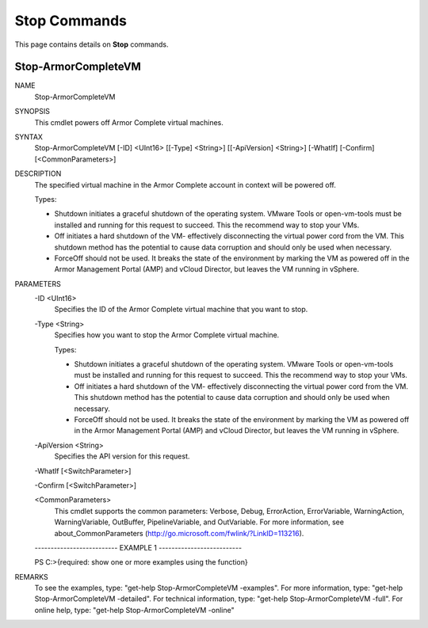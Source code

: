 ﻿Stop Commands
=========================
This page contains details on **Stop** commands.

Stop-ArmorCompleteVM
-------------------------

NAME
    Stop-ArmorCompleteVM
    
SYNOPSIS
    This cmdlet powers off Armor Complete virtual machines.
    
    
SYNTAX
    Stop-ArmorCompleteVM [-ID] <UInt16> [[-Type] <String>] [[-ApiVersion] <String>] [-WhatIf] [-Confirm] [<CommonParameters>]
    
    
DESCRIPTION
    The specified virtual machine in the Armor Complete account in context
    will be powered off.
    
    Types:
    
    - Shutdown initiates a graceful shutdown of the operating system.
      VMware Tools or open-vm-tools must be installed and running for this
      request to succeed.  This the recommend way to stop your VMs.
    
    - Off initiates a hard shutdown of the VM- effectively disconnecting
      the virtual power cord from the VM.  This shutdown method has the
      potential to cause data corruption and should only be used when
      necessary.
    
    - ForceOff should not be used.  It breaks the state of the environment
      by marking the VM as powered off in the Armor Management Portal (AMP)
      and vCloud Director, but leaves the VM running in vSphere.
    

PARAMETERS
    -ID <UInt16>
        Specifies the ID of the Armor Complete virtual machine that you want
        to stop.
        
    -Type <String>
        Specifies how you want to stop the Armor Complete virtual machine.
        
        Types:
        
        - Shutdown initiates a graceful shutdown of the operating system.
          VMware Tools or open-vm-tools must be installed and running for this
          request to succeed.  This the recommend way to stop your VMs.
        
        - Off initiates a hard shutdown of the VM- effectively disconnecting
          the virtual power cord from the VM.  This shutdown method has the
          potential to cause data corruption and should only be used when
          necessary.
        
        - ForceOff should not be used.  It breaks the state of the environment
          by marking the VM as powered off in the Armor Management Portal (AMP)
          and vCloud Director, but leaves the VM running in vSphere.
        
    -ApiVersion <String>
        Specifies the API version for this request.
        
    -WhatIf [<SwitchParameter>]
        
    -Confirm [<SwitchParameter>]
        
    <CommonParameters>
        This cmdlet supports the common parameters: Verbose, Debug,
        ErrorAction, ErrorVariable, WarningAction, WarningVariable,
        OutBuffer, PipelineVariable, and OutVariable. For more information, see 
        about_CommonParameters (http://go.microsoft.com/fwlink/?LinkID=113216). 
    
    -------------------------- EXAMPLE 1 --------------------------
    
    PS C:\>{required: show one or more examples using the function}
    
    
    
    
    
    
REMARKS
    To see the examples, type: "get-help Stop-ArmorCompleteVM -examples".
    For more information, type: "get-help Stop-ArmorCompleteVM -detailed".
    For technical information, type: "get-help Stop-ArmorCompleteVM -full".
    For online help, type: "get-help Stop-ArmorCompleteVM -online"



